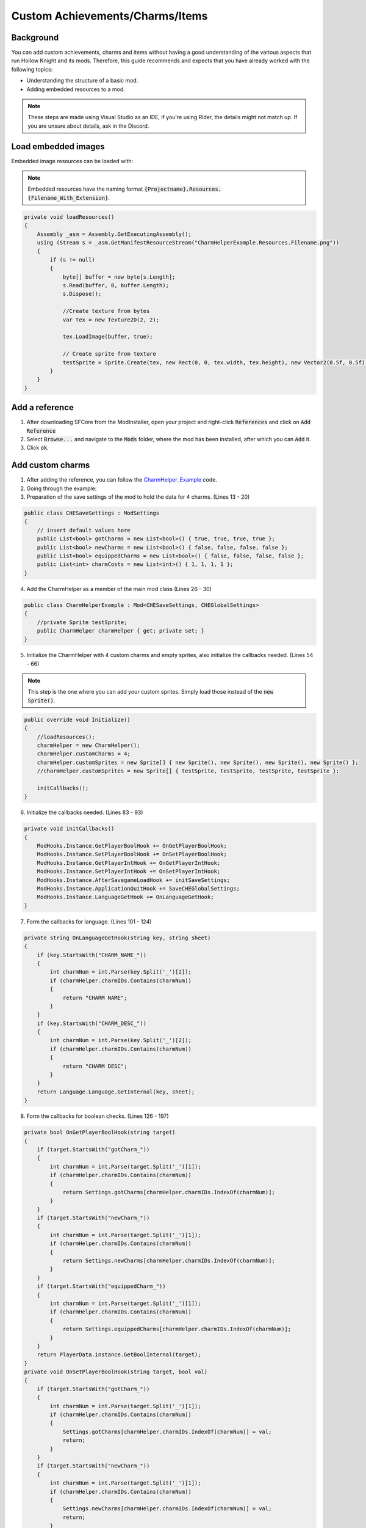 Custom Achievements/Charms/Items
=====================================

Background
^^^^^^^^^^
You can add custom achievements, charms and items without having a good understanding of the various aspects that run Hollow Knight and its mods. 
Therefore, this guide recommends and expects that you have already worked with the following topics:

* Understanding the structure of a basic mod.
* Adding embedded resources to a mod.

.. note::
    These steps are made using Visual Studio as an IDE, if you're using Rider, the details might not match up.
    If you are unsure about details, ask in the Discord.

Load embedded images
^^^^^^^^^^^^^^^^^^^^

Embedded image resources can be loaded with:

.. note::
    Embedded resources have the naming format :code:`{Projectname}.Resources.{Filename_With_Extension}`.

.. code-block:: c#

    private void loadResources()
    {
        Assembly _asm = Assembly.GetExecutingAssembly();
        using (Stream s = _asm.GetManifestResourceStream("CharmHelperExample.Resources.Filename.png"))
        {
            if (s != null)
            {
                byte[] buffer = new byte[s.Length];
                s.Read(buffer, 0, buffer.Length);
                s.Dispose();

                //Create texture from bytes
                var tex = new Texture2D(2, 2);

                tex.LoadImage(buffer, true);

                // Create sprite from texture
                testSprite = Sprite.Create(tex, new Rect(0, 0, tex.width, tex.height), new Vector2(0.5f, 0.5f));
            }
        }
    }

Add a reference
^^^^^^^^^^^^^^^
1) After downloading SFCore from the ModInstaller, open your project and right-click :code:`References` and click on :code:`Add Reference`

2) Select :code:`Browse...` and navigate to the :code:`Mods` folder, where the mod has been installed, after which you can :code:`Add` it.

3) Click :code:`ok`.

Add custom charms
^^^^^^^^^^^^^^^^^

1) After adding the reference, you can follow the CharmHelper_Example_ code.

2) Going through the example:

3) Preparation of the save settings of the mod to hold the data for 4 charms. (Lines 13 - 20)

.. code-block:: c#

    public class CHESaveSettings : ModSettings
    {
        // insert default values here
        public List<bool> gotCharms = new List<bool>() { true, true, true, true };
        public List<bool> newCharms = new List<bool>() { false, false, false, false };
        public List<bool> equippedCharms = new List<bool>() { false, false, false, false };
        public List<int> charmCosts = new List<int>() { 1, 1, 1, 1 };
    }

4) Add the CharmHelper as a member of the main mod class (Lines 26 - 30)

.. code-block:: c#

    public class CharmHelperExample : Mod<CHESaveSettings, CHEGlobalSettings>
    {
        //private Sprite testSprite;
        public CharmHelper charmHelper { get; private set; }
    }

5) Initialize the CharmHelper with 4 custom charms and empty sprites, also initialize the callbacks needed. (Lines 54 - 66)

.. note::
    This step is the one where you can add your custom sprites. Simply load those instead of the :code:`new Sprite()`.

.. code-block:: c#

    public override void Initialize()
    {
        //loadResources();
        charmHelper = new CharmHelper();
        charmHelper.customCharms = 4;
        charmHelper.customSprites = new Sprite[] { new Sprite(), new Sprite(), new Sprite(), new Sprite() };
        //charmHelper.customSprites = new Sprite[] { testSprite, testSprite, testSprite, testSprite };

        initCallbacks();
    }

6) Initialize the callbacks needed. (Lines 83 - 93)

.. code-block:: c#

    private void initCallbacks()
    {
        ModHooks.Instance.GetPlayerBoolHook += OnGetPlayerBoolHook;
        ModHooks.Instance.SetPlayerBoolHook += OnSetPlayerBoolHook;
        ModHooks.Instance.GetPlayerIntHook += OnGetPlayerIntHook;
        ModHooks.Instance.SetPlayerIntHook += OnSetPlayerIntHook;
        ModHooks.Instance.AfterSavegameLoadHook += initSaveSettings;
        ModHooks.Instance.ApplicationQuitHook += SaveCHEGlobalSettings;
        ModHooks.Instance.LanguageGetHook += OnLanguageGetHook;
    }

7) Form the callbacks for language. (Lines 101 - 124)

.. code-block:: c#

    private string OnLanguageGetHook(string key, string sheet)
    {
        if (key.StartsWith("CHARM_NAME_"))
        {
            int charmNum = int.Parse(key.Split('_')[2]);
            if (charmHelper.charmIDs.Contains(charmNum))
            {
                return "CHARM NAME";
            }
        }
        if (key.StartsWith("CHARM_DESC_"))
        {
            int charmNum = int.Parse(key.Split('_')[2]);
            if (charmHelper.charmIDs.Contains(charmNum))
            {
                return "CHARM DESC";
            }
        }
        return Language.Language.GetInternal(key, sheet);
    }

8) Form the callbacks for boolean checks. (Lines 126 - 197)

.. code-block:: c#

    private bool OnGetPlayerBoolHook(string target)
    {
        if (target.StartsWith("gotCharm_"))
        {
            int charmNum = int.Parse(target.Split('_')[1]);
            if (charmHelper.charmIDs.Contains(charmNum))
            {
                return Settings.gotCharms[charmHelper.charmIDs.IndexOf(charmNum)];
            }
        }
        if (target.StartsWith("newCharm_"))
        {
            int charmNum = int.Parse(target.Split('_')[1]);
            if (charmHelper.charmIDs.Contains(charmNum))
            {
                return Settings.newCharms[charmHelper.charmIDs.IndexOf(charmNum)];
            }
        }
        if (target.StartsWith("equippedCharm_"))
        {
            int charmNum = int.Parse(target.Split('_')[1]);
            if (charmHelper.charmIDs.Contains(charmNum))
            {
                return Settings.equippedCharms[charmHelper.charmIDs.IndexOf(charmNum)];
            }
        }
        return PlayerData.instance.GetBoolInternal(target);
    }
    private void OnSetPlayerBoolHook(string target, bool val)
    {
        if (target.StartsWith("gotCharm_"))
        {
            int charmNum = int.Parse(target.Split('_')[1]);
            if (charmHelper.charmIDs.Contains(charmNum))
            {
                Settings.gotCharms[charmHelper.charmIDs.IndexOf(charmNum)] = val;
                return;
            }
        }
        if (target.StartsWith("newCharm_"))
        {
            int charmNum = int.Parse(target.Split('_')[1]);
            if (charmHelper.charmIDs.Contains(charmNum))
            {
                Settings.newCharms[charmHelper.charmIDs.IndexOf(charmNum)] = val;
                return;
            }
        }
        if (target.StartsWith("equippedCharm_"))
        {
            int charmNum = int.Parse(target.Split('_')[1]);
            if (charmHelper.charmIDs.Contains(charmNum))
            {
                Settings.equippedCharms[charmHelper.charmIDs.IndexOf(charmNum)] = val;
                return;
            }
        }
        PlayerData.instance.SetBoolInternal(target, val);
    }

9) Form the callbacks for integer checks. (Lines 199 - 228)

.. code-block:: c#

    private int OnGetPlayerIntHook(string target)
    {
        if (target.StartsWith("charmCost_"))
        {
            int charmNum = int.Parse(target.Split('_')[1]);
            if (charmHelper.charmIDs.Contains(charmNum))
            {
                return Settings.charmCosts[charmHelper.charmIDs.IndexOf(charmNum)];
            }
        }
        return PlayerData.instance.GetIntInternal(target);
    }
    private void OnSetPlayerIntHook(string target, int val)
    {
        // We don't need other mods to adjust the cost of our charms, but it could be added if wanted
        PlayerData.instance.SetIntInternal(target, val);
    }

Add custom achievements
^^^^^^^^^^^^^^^^^^^^^^^

1) After adding the reference, you can follow the CharmHelper_Example_ code, but you can leave out a lot, as most things are handled by the helper.

2) Initialize the AchievementHelper with 1 custom achievement and empty sprites.

.. note::
    This step is the one where you can add your custom sprites. Simply load those instead of the :code:`new Sprite()`.

.. note::
    For the :code:`Convo`'s to work properly, you need the :code:`ModHooks.Instance.LanguageGetHook` similar to the Helper above, but only listening to the custom convo keys.

.. code-block:: c#

    public override void Initialize()
    {
        //loadResources();

        AchievementHelper.Add("YourCustomAchievementKey", new Sprite(), "YourCustomLanguageConvo", "YourCustomLanguageConvo", false);
    }

3) Done! Now you can at some point in your mod have :code:`GameManager.instance.AwardAchievement("YourCustomAchievementKey");` to grant the player the achievement.

Add custom inventory items
^^^^^^^^^^^^^^^^^^^^^^^^^^

1) After adding the reference, you can follow the CharmHelper_Example_ code, but you can leave out a lot, as most things are handled by the helper.

2) Initialize the ItemHelper with custom items and empty sprites.

.. note::
    This step is the one where you can add your custom sprites. Simply load those instead of the :code:`new Sprite()`.

.. note::
    For the :code:`Convo`'s to work properly, you need the :code:`ModHooks.Instance.LanguageGetHook` similar to the Helper above, but only listening to the custom convo keys.

.. note::
    For the :code:`playerdataBool` to work properly, you need the :code:`ModHooks.Instance.GetPlayerBoolHook` & :code:`ModHooks.Instance.SetPlayerBoolHook` similar to the CharmHelper, but only listening to the custom bool key.

.. note::
    For the :code:`playerdataInt` to work properly, you need the :code:`ModHooks.Instance.GetPlayerIntHook` & :code:`ModHooks.Instance.SetPlayerIntHook` similar to the CharmHelper, but only listening to the custom int key.

.. code-block:: c#

    public override void Initialize()
    {
        //loadResources();

        // Normal Items, like the Kings Brand, Crystal Heart, etc.
        ItemHelper.AddNormalItem("YourUniqueStateName", new Sprite(), "YourCustomPlayerDataBool", "YourCustomLanguageConvo", "YourCustomLanguageConvo");

        // Counted Items, like Simple Keys, Rancid Eggs, etc.
        ItemHelper.AddCountedItem("YourUniqueStateName", new Sprite(), "YourCustomPlayerDataInt", "YourCustomLanguageConvo", "YourCustomLanguageConvo");

        // 1 2 Both Items, like the Map, Quill and Map and Quill
        SFCore.ItemHelper.AddOneTwoBothItem("YourUniqueStateName",
            new Sprite(), new Sprite(), new Sprite(), // Sprites
            "YourCustomPlayerDataBool", "YourCustomPlayerDataBool", // PlayerData Bools
            "YourCustomLanguageConvo", "YourCustomLanguageConvo", "YourCustomLanguageConvo", // Name Convos
            "YourCustomLanguageConvo", "YourCustomLanguageConvo", "YourCustomLanguageConvo"); // Description Convos
    }

3) Done! You can now have custom Inventory Items.


.. _CharmHelper_Example: https://github.com/SFGrenade/ModdingHelper/blob/master/CharmHelper_Example.cs
.. _Add_custom_charms: https://radiance.host/apidocs/SFCore.html#add-custom-charms